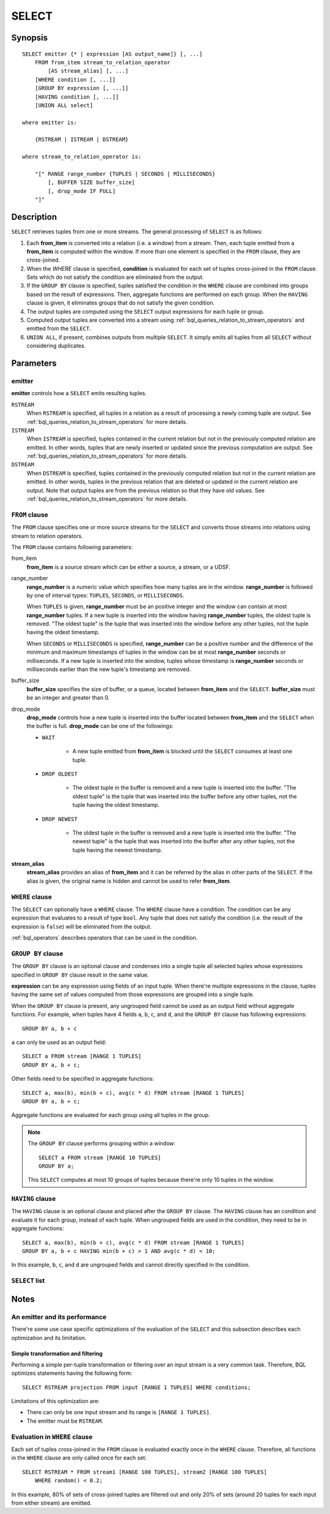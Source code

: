 .. _ref_stmts_select:

SELECT
======

Synopsis
--------

::

    SELECT emitter {* | expression [AS output_name]} [, ...]
        FROM from_item stream_to_relation_operator
            [AS stream_alias] [, ...]
        [WHERE condition [, ...]]
        [GROUP BY expression [, ...]]
        [HAVING condition [, ...]]
        [UNION ALL select]

    where emitter is:

        {RSTREAM | ISTREAM | DSTREAM}

    where stream_to_relation_operator is:

        "[" RANGE range_number {TUPLES | SECONDS | MILLISECONDS}
            [, BUFFER SIZE buffer_size]
            [, drop_mode IF FULL]
        "]"

Description
-----------

``SELECT`` retrieves tuples from one or more streams. The general processing of
``SELECT`` is as follows:

#. Each **from_item** is converted into a relation (i.e. a window) from a
   stream. Then, each tuple emitted from a **from_item** is computed within
   the window. If more than one element is specified in the ``FROM`` clause,
   they are cross-joined.
#. When the `WHERE` clause is specified, **condition** is evaluated for each set
   of tuples cross-joined in the ``FROM`` clause. Sets which do not satisfy the
   condition are eliminated from the output.
#. If the ``GROUP BY`` clause is specified, tuples satisfied the condition in
   the ``WHERE`` clause are combined into groups based on the result of expressions. Then, aggregate functions are performed on each group. When
   the ``HAVING`` clause is given, it eliminates groups that do not satisfy
   the given condition.
#. The output tuples are computed using the ``SELECT`` output expressions for
   each tuple or group.
#. Computed output tuples are converted into a stream using
   :ref:`bql_queries_relation_to_stream_operators` and emitted from the
   ``SELECT``.
#. ``UNION ALL``, if present, combines outputs from multiple ``SELECT``. It
   simply emits all tuples from all ``SELECT`` without considering duplicates.

Parameters
----------

emitter
^^^^^^^

**emitter** controls how a ``SELECT`` emits resulting tuples.

``RSTREAM``
    When ``RSTREAM`` is specified, all tuples in a relation as a result of
    processing a newly coming tuple are output. See
    :ref:`bql_queries_relation_to_stream_operators` for more details.

``ISTREAM``
    When  ``ISTREAM`` is specified, tuples contained in the current relation
    but not in the previously computed relation are emitted. In other words,
    tuples that are newly inserted or updated since the previous computation
    are output. See :ref:`bql_queries_relation_to_stream_operators` for more details.

``DSTREAM``
    When ``DSTREAM`` is specified, tuples contained in the previously computed
    relation but not in the current relation are emitted. In other words,
    tuples in the previous relation that are deleted or updated in the current
    relation are output. Note that output tuples are from the previous
    relation so that they have old values. See
    :ref:`bql_queries_relation_to_stream_operators` for more details.

..
    The following parameters are intentionally undocumented at the moment
    because their specification related to computational model would likely
    be changed soon.
    ["[" {
        LIMIT emitter_limit |
        EVERY sample_count-{ST | ND | RD | TH} TUPLE} |
        EVERY sample_time {SECONDS | MILLISECONDS} |
        SAMPLE sampling_rate %
    } "]"]

``FROM`` clause
^^^^^^^^^^^^^^^

The ``FROM`` clause specifies one or more source streams for the ``SELECT``
and converts those streams into relations using stream to relation operators.

The ``FROM`` clause contains following parameters:

from_item
    **from_item** is a source stream which can be either a source, a stream,
    or a UDSF.

range_number
    **range_number** is a numeric value which specifies how many tuples are in the
    window. **range_number** is followed by one of interval types:
    ``TUPLES``, ``SECONDS``, or ``MILLISECONDS``.

    When ``TUPLES`` is given, **range_number** must be an positive integer
    and the window can contain at most **range_number** tuples. If a new
    tuple is inserted into the window having **range_number** tuples, the
    oldest tuple is removed. "The oldest tuple" is the tuple that was
    inserted into the window before any other tuples, not the tuple having
    the oldest timestamp.

    When ``SECONDS`` or ``MILLISECONDS`` is specified, **range_number** can
    be a positive number and the difference of the minimum and maximum
    timestamps of tuples in the window can be at most **range_number**
    seconds or milliseconds. If a new tuple is inserted into the window,
    tuples whose timestamp is **range_number** seconds or milliseconds
    earlier than the new tuple's timestamp are removed.

buffer_size
    **buffer_size** specifies the size of buffer, or a queue, located between
    **from_item** and the ``SELECT``. **buffer_size** must be an integer and
    greater than 0.

    .. todo:: define the maximum buffer size

drop_mode
    **drop_mode** controls how a new tuple is inserted into the buffer located
    between **from_item** and the ``SELECT`` when the buffer is full.
    **drop_mode** can be one of the followings:

    * ``WAIT``

        * A new tuple emitted from **from_item** is blocked until the
          ``SELECT`` consumes at least one tuple.

    * ``DROP OLDEST``

        * The oldest tuple in the buffer is removed and a new tuple is
          inserted into the buffer. "The oldest tuple" is the tuple that was
          inserted into the buffer before any other tuples, not the tuple
          having the oldest timestamp.

    * ``DROP NEWEST``

        * The oldest tuple in the buffer is removed and a new tuple is
          inserted into the buffer. "The newest tuple" is the tuple that was
          inserted into the buffer after any other tuples, not the tuple
          having the newest timestamp.

    .. todo:: describe the difference between a buffer and a window.

**stream_alias**
    **stream_alias** provides an alias of **from_item** and it can be referred
    by the alias in other parts of the ``SELECT``. If the alias is given, the
    original name is hidden and cannot be used to refer **from_item**.

``WHERE`` clause
^^^^^^^^^^^^^^^^

The ``SELECT`` can optionally have a ``WHERE`` clause. The ``WHERE`` clause
have a condition. The condition can be any expression that evaluates to a
result of type ``bool``. Any tuple that does not satisfy the condition
(i.e. the result of the expression is ``false``) will be eliminated from the
output.

:ref:`bql_operators` describes operators that can be used in the condition.

``GROUP BY`` clause
^^^^^^^^^^^^^^^^^^^

The ``GROUP BY`` clause is an optional clause and condenses into a single
tuple all selected tuples whose expressions specified in ``GROUP BY`` clause
result in the same value.

**expression** can be any expression using fields of an input tuple. When
there're multiple expressions in the clause, tuples having the same set of
values computed from those expressions are grouped into a single tuple.

When the ``GROUP BY`` clause is present, any ungrouped field cannot be used
as an output field without aggregate functions. For example, when tuples have
4 fields ``a``, ``b``, ``c``, and ``d``, and the ``GROUP BY`` clause has
following expressions::

    GROUP BY a, b + c

``a`` can only be used as an output field::

    SELECT a FROM stream [RANGE 1 TUPLES]
    GROUP BY a, b + c;

Other fields need to be specified in aggregate functions::

    SELECT a, max(b), min(b + c), avg(c * d) FROM stream [RANGE 1 TUPLES]
    GROUP BY a, b + c;

Aggregate functions are evaluated for each group using all tuples in the
group.


.. note::

    The ``GROUP BY`` clause performs grouping within a window::

        SELECT a FROM stream [RANGE 10 TUPLES]
        GROUP BY a;

    This ``SELECT`` computes at most 10 groups of tuples because there're only
    10 tuples in the window.

``HAVING`` clause
^^^^^^^^^^^^^^^^^

The ``HAVING`` clause is an optional clause and placed after the ``GROUP BY``
clause. The ``HAVING`` clause has an condition and evaluate it for each group,
instead of each tuple. When ungrouped fields are used in the condition, they
need to be in aggregate functions::

    SELECT a, max(b), min(b + c), avg(c * d) FROM stream [RANGE 1 TUPLES]
    GROUP BY a, b + c HAVING min(b + c) > 1 AND avg(c * d) < 10;

In this example, ``b``, ``c``, and ``d`` are ungrouped fields and cannot
directly specified in the condition.

``SELECT`` list
^^^^^^^^^^^^^^^

Notes
-----

An emitter and its performance
^^^^^^^^^^^^^^^^^^^^^^^^^^^^^^

There're some use case specific optimizations of the evaluation of the
``SELECT`` and this subsection describes each optimization and its limitation.

Simple transformation and filtering
"""""""""""""""""""""""""""""""""""

Performing a simple per-tuple transformation or filtering over an input
stream is a very common task. Therefore, BQL optimizes statements having the
following form::

    SELECT RSTREAM projection FROM input [RANGE 1 TUPLES] WHERE conditions;

Limitations of this optimization are:

* There can only be one input stream and its range is ``[RANGE 1 TUPLES]``.
* The emitter must be ``RSTREAM``.

Evaluation in ``WHERE`` clause
^^^^^^^^^^^^^^^^^^^^^^^^^^^^^^

Each set of tuples cross-joined in the ``FROM`` clause is evaluated exactly once
in the ``WHERE`` clause. Therefore, all functions in the ``WHERE`` clause are
only called once for each set::

    SELECT RSTREAM * FROM stream1 [RANGE 100 TUPLES], stream2 [RANGE 100 TUPLES]
        WHERE random() < 0.2;

In this example, 80% of sets of cross-joined tuples are filtered out and only
20% of sets (around 20 tuples for each input from either stream) are emitted.
